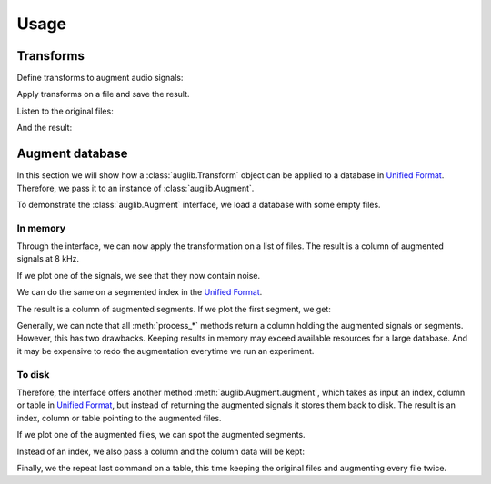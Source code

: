 Usage
=====

.. jupyter-execute::
    :hide-code:
    :hide-output:

    import numpy as np
    import matplotlib.pyplot as plt
    import pandas as pd


    def series_to_html(self):
        df = self.to_frame()
        df.columns = ['']
        return df._repr_html_()
    setattr(pd.Series, '_repr_html_', series_to_html)


    def index_to_html(self):
        return self.to_frame(index=False)._repr_html_()
    setattr(pd.Index, '_repr_html_', index_to_html)


    def plot(signal, sampling_rate):
        t = np.arange(len(signal)) / sampling_rate
        plt.xlabel('Seconds')
        plt.ylabel('Amplitude')
        plt.plot(t, signal)

.. jupyter-execute::

    import audb
    import audiofile
    import auglib

    auglib.utils.random_seed(1)

Transforms
~~~~~~~~~~

Define transforms to augment audio signals:

.. jupyter-execute::

    transform = auglib.transform.Compose([
        auglib.transform.AppendValue(5.0),
        auglib.transform.Append(
            'docs/_static/speech/sample1.wav',
            transform=auglib.transform.GainStage(4.0)
        ),
        auglib.transform.AppendValue(5.0),
        auglib.transform.Mix(
            'docs/_static/noise/babble.wav',
            gain_aux_db=2.0,
            read_pos_aux=20.0,
            transform=auglib.transform.NormalizeByPeak(),
        ),
        auglib.transform.Mix(
            'docs/_static/noise/music.wav',
            gain_aux_db=-12.0,
            write_pos_base=3.0,
            loop_aux=True,
            transform=auglib.transform.FFTConvolve(
                'docs/_static/ir/small-speaker.wav',
                keep_tail=True,
            )
        ),
        auglib.transform.FFTConvolve('docs/_static/ir/factory-hall.wav'),
        auglib.transform.BandPass(1000.0, 1800.0),
        auglib.transform.PinkNoise(gain_db=-30.0),
        auglib.transform.Clip(),
    ])

Apply transforms on a file and save the result.

.. jupyter-execute::

    with auglib.AudioBuffer.read('docs/_static/speech/sample2.wav') as buf:
        transform(buf)
        buf.write('docs/_static/speech/augmented.wav')

Listen to the original files:

.. raw:: html

    <audio controls="controls">
      <source src="_static/speech/sample1.wav" type="audio/wav">
      Your browser does not support the <code>audio</code> element.
    </audio>
    <br>
    <audio controls="controls">
      <source src="_static/speech/sample2.wav" type="audio/wav">
      Your browser does not support the <code>audio</code> element.
    </audio>
    <br>
    <br>

And the result:

.. raw:: html

    <audio controls="controls">
      <source src="_static/speech/augmented.wav" type="audio/wav">
      Your browser does not support the <code>audio</code> element.
    </audio>
    <br>
    <br>

Augment database
~~~~~~~~~~~~~~~~

In this section we will show how a :class:`auglib.Transform`
object can be applied to a database in `Unified Format`_.
Therefore, we pass it to an instance of :class:`auglib.Augment`.

.. jupyter-execute::

    transform = auglib.transform.WhiteNoiseUniform()
    augment = auglib.Augment(
        transform=transform, # apply transformation
        sampling_rate=8000,  # and resample
        resample=True,       # to 8 kHz
        num_workers=5,       # using 5 threads
    )

To demonstrate the :class:`auglib.Augment` interface,
we load a database with some empty files.

.. Pre-load database to cache
.. jupyter-execute::
    :stderr:
    :hide-code:
    :hide-output:

    db = audb.load('testdata', version='1.5.0')

.. jupyter-execute::

    db = audb.load('testdata', version='1.5.0')

.. jupyter-execute::
    :hide-code:

    signal, sampling_rate = audiofile.read(db.files[0])
    plot(signal, sampling_rate)

In memory
^^^^^^^^^

Through the interface, we can now apply the
transformation on a list of files.
The result is a column of augmented signals at 8 kHz.

.. jupyter-execute::

    files = db.files[:5]
    result = augment.process_files(
        files=files,
    )
    result

If we plot one of the signals,
we see that they now contain noise.

.. jupyter-execute::
    :hide-code:

    plot(result[0][0], augment.sampling_rate)

We can do the same on a segmented index in the `Unified Format`_.

.. jupyter-execute::

    index = db.segments[:5]
    result = augment.process_unified_format_index(
        index=index,
    )
    result

The result is a column of augmented segments.
If we plot the first segment, we get:

.. jupyter-execute::
    :hide-code:

    plot(result[0][0], augment.sampling_rate)

Generally, we can note that all :meth:`process_*` methods
return a column holding the augmented signals or segments.
However, this has two drawbacks.
Keeping results in memory may exceed available resources
for a large database.
And it may be expensive to redo the
augmentation everytime we run an experiment.

To disk
^^^^^^^

Therefore, the interface offers another method
:meth:`auglib.Augment.augment`, which takes
as input an index, column or table in `Unified Format`_,
but instead of returning the augmented signals
it stores them back to disk.
The result is an index, column or table pointing to the augmented files.

.. jupyter-execute::

    segments = db.segments[:10]
    result = augment.augment(
        data=segments,
        cache_root='cache',
    )
    result

If we plot one of the augmented files,
we can spot the augmented segments.

.. jupyter-execute::
    :hide-code:

    augmented_signal, _ = audiofile.read(result[0][0])
    plot(augmented_signal, augment.sampling_rate)

Instead of an index, we also pass a column and
the column data will be kept:

.. jupyter-execute::

    column = db['happiness.dev.gold']['happiness'].get()[:10]
    result = augment.augment(
        data=column,
        cache_root='cache',
    )
    result

Finally, we the repeat last command on a table,
this time keeping the original files
and augmenting every file twice.

.. jupyter-execute::

    table = db['happiness.dev.gold'].get()[:10]
    result = augment.augment(
        data=table,
        cache_root='cache',
        modified_only=False,
        num_variants=2,
    )
    result

.. _`Unified Format`: http://tools.pp.audeering.com/audata/data-tables.html
